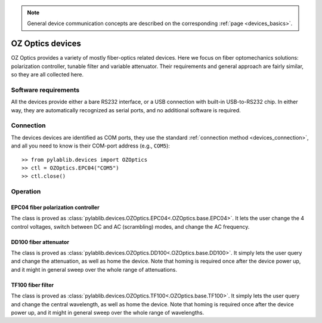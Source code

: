 .. _misc_ozoptics:

.. note::
    General device communication concepts are described on the corresponding :ref:`page <devices_basics>`.

OZ Optics devices
==============================

OZ Optics provides a variety of mostly fiber-optics related devices. Here we focus on fiber optomechanics solutions: polarization controller, tunable filter and variable attenuator. Their requirements and general approach are fairly similar, so they are all collected here.


Software requirements
-----------------------

All the devices provide either a bare RS232 interface, or a USB connection with built-in USB-to-RS232 chip. In either way, they are automatically recognized as serial ports, and no additional software is required.


Connection
-----------------------

The devices devices are identified as COM ports, they use the standard :ref:`connection method <devices_connection>`, and all you need to know is their COM-port address (e.g., ``COM5``)::

    >> from pylablib.devices import OZOptics
    >> ctl = OZOptics.EPC04("COM5")
    >> ctl.close()

Operation
-----------------------

.. _misc_ozoptics_epc04:

EPC04 fiber polarization controller
~~~~~~~~~~~~~~~~~~~~~~~~~~~~~~~~~~~~~

The class is proved as :class:`pylablib.devices.OZOptics.EPC04<.OZOptics.base.EPC04>`. It lets the user change the 4 control voltages, switch between DC and AC (scrambling) modes, and change the AC frequency.


.. _misc_ozoptics_dd100:

DD100 fiber attenuator
~~~~~~~~~~~~~~~~~~~~~~~~~~~~~~~~~~~~~

The class is proved as :class:`pylablib.devices.OZOptics.DD100<.OZOptics.base.DD100>`. It simply lets the user query and change the attenuation, as well as home the device. Note that homing is required once after the device power up, and it might in general sweep over the whole range of attenuations.


.. _misc_ozoptics_tf100:

TF100 fiber filter
~~~~~~~~~~~~~~~~~~~~~~~~~~~~~~

The class is proved as :class:`pylablib.devices.OZOptics.TF100<.OZOptics.base.TF100>`. It simply lets the user query and change the central wavelength, as well as home the device. Note that homing is required once after the device power up, and it might in general sweep over the whole range of wavelengths.